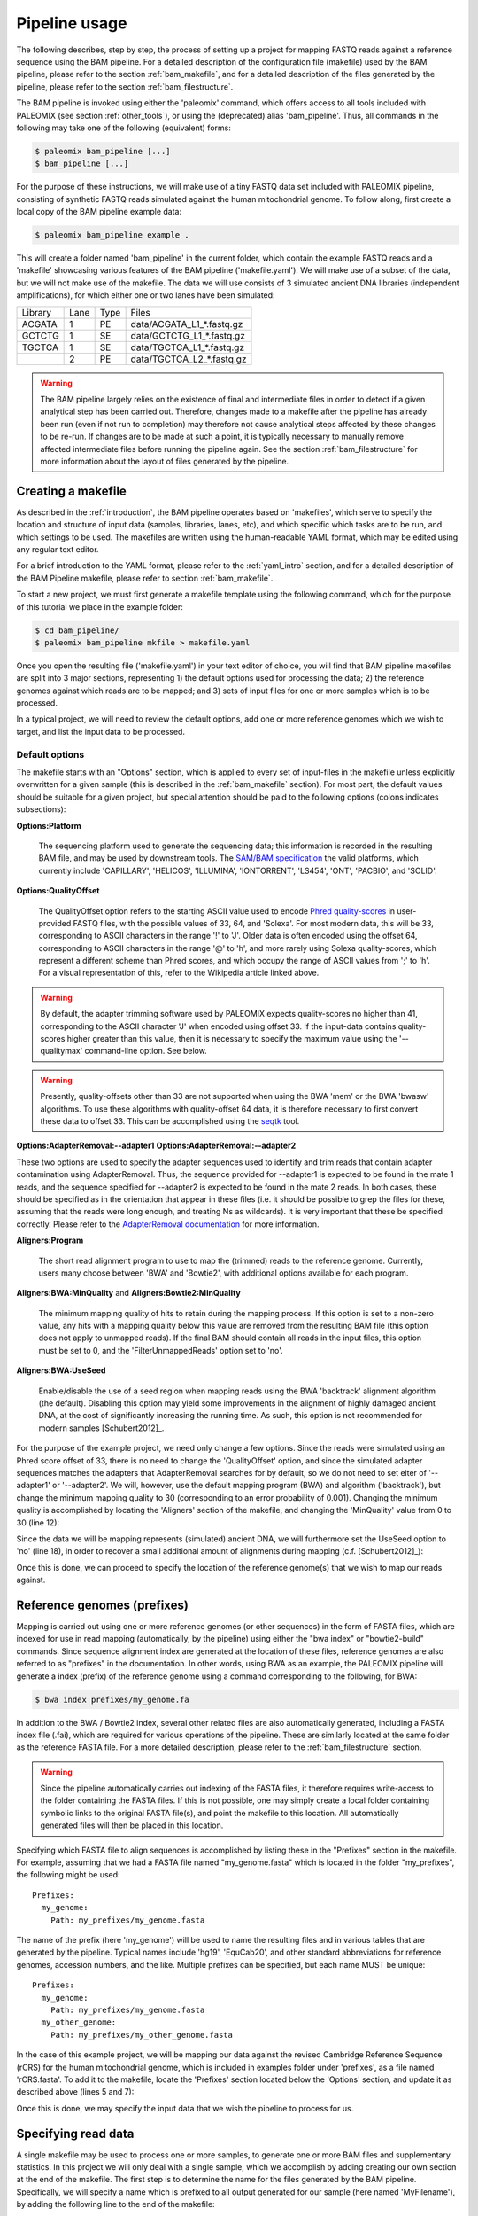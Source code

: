 .. highlight:: Yaml
.. _bam_usage:

Pipeline usage
==============

The following describes, step by step, the process of setting up a project for mapping FASTQ reads against a reference sequence using the BAM pipeline. For a detailed description of the configuration file (makefile) used by the BAM pipeline, please refer to the section :ref:`bam_makefile`, and for a detailed description of the files generated by the pipeline, please refer to the section :ref:`bam_filestructure`.

The BAM pipeline is invoked using either the 'paleomix' command, which offers access to all tools included with PALEOMIX (see section :ref:`other_tools`), or using the (deprecated) alias 'bam_pipeline'. Thus, all commands in the following may take one of the following (equivalent) forms:

.. code-block:: bash

    $ paleomix bam_pipeline [...]
    $ bam_pipeline [...]

For the purpose of these instructions, we will make use of a tiny FASTQ data set included with PALEOMIX pipeline, consisting of synthetic FASTQ reads simulated against the human mitochondrial genome. To follow along, first create a local copy of the BAM pipeline example data:

.. code-block:: bash

    $ paleomix bam_pipeline example .

This will create a folder named 'bam_pipeline' in the current folder, which contain the example FASTQ reads and a 'makefile' showcasing various features of the BAM pipeline ('makefile.yaml'). We will make use of a subset of the data, but we will not make use of the makefile. The data we will use consists of 3 simulated ancient DNA libraries (independent amplifications), for which either one or two lanes have been simulated:

+-------------+------+------+-----------------------------+
| Library     | Lane | Type | Files                       |
+-------------+------+------+-----------------------------+
| ACGATA      |    1 |   PE | data/ACGATA\_L1\_*.fastq.gz |
+-------------+------+------+-----------------------------+
| GCTCTG      |    1 |   SE | data/GCTCTG\_L1\_*.fastq.gz |
+-------------+------+------+-----------------------------+
| TGCTCA      |    1 |   SE | data/TGCTCA\_L1\_*.fastq.gz |
+-------------+------+------+-----------------------------+
|             |    2 |   PE | data/TGCTCA\_L2\_*.fastq.gz |
+-------------+------+------+-----------------------------+


.. warning::
    The BAM pipeline largely relies on the existence of final and intermediate files in order to detect if a given analytical step has been carried out. Therefore, changes made to a makefile after the pipeline has already been run (even if not run to completion) may therefore not cause analytical steps affected by these changes to be re-run. If changes are to be made at such a point, it is typically necessary to manually remove affected intermediate files before running the pipeline again. See the section :ref:`bam_filestructure` for more information about the layout of files generated by the pipeline.


Creating a makefile
-------------------

As described in the :ref:`introduction`, the BAM pipeline operates based on 'makefiles', which serve to specify the location and structure of input data (samples, libraries, lanes, etc), and which specific which tasks are to be run, and which settings to be used. The makefiles are written using the human-readable YAML format, which may be edited using any regular text editor.

For a brief introduction to the YAML format, please refer to the :ref:`yaml_intro` section, and for a detailed description of the BAM Pipeline makefile, please refer to section :ref:`bam_makefile`.

To start a new project, we must first generate a makefile template using the following command, which for the purpose of this tutorial we place in the example folder:

.. code-block:: bash

    $ cd bam_pipeline/
    $ paleomix bam_pipeline mkfile > makefile.yaml

Once you open the resulting file ('makefile.yaml') in your text editor of choice, you will find that BAM pipeline makefiles are split into 3 major sections, representing 1) the default options used for processing the data; 2) the reference genomes against which reads are to be mapped; and 3) sets of input files for one or more samples which is to be processed.

In a typical project, we will need to review the default options, add one or more reference genomes which we wish to target, and list the input data to be processed.


Default options
^^^^^^^^^^^^^^^

The makefile starts with an "Options" section, which is applied to every set of input-files in the makefile unless explicitly overwritten for a given sample (this is described in the :ref:`bam_makefile` section). For most part, the default values should be suitable for a given project, but special attention should be paid to the following options (colons indicates subsections):

**Options\:Platform**

    The sequencing platform used to generate the sequencing data; this information is recorded in the resulting BAM file, and may be used by downstream tools. The `SAM/BAM specification`_ the valid platforms, which currently include 'CAPILLARY', 'HELICOS', 'ILLUMINA', 'IONTORRENT', 'LS454', 'ONT', 'PACBIO', and 'SOLID'.

**Options\:QualityOffset**

    The QualityOffset option refers to the starting ASCII value used to encode `Phred quality-scores`_ in user-provided FASTQ files, with the possible values of 33, 64, and 'Solexa'. For most modern data, this will be 33, corresponding to ASCII characters in the range '!' to 'J'. Older data is often encoded using the offset 64, corresponding to ASCII characters in the range '@' to 'h', and more rarely using Solexa quality-scores, which represent a different scheme than Phred scores, and which occupy the range of ASCII values from ';' to 'h'. For a visual representation of this, refer to the Wikipedia article linked above.

.. warning::

    By default, the adapter trimming software used by PALEOMIX expects quality-scores no higher than 41, corresponding to the ASCII character 'J' when encoded using offset 33. If the input-data contains quality-scores higher greater than this value, then it is necessary to specify the maximum value using the '--qualitymax' command-line option. See below.

.. warning::

    Presently, quality-offsets other than 33 are not supported when using the BWA 'mem' or the BWA 'bwasw' algorithms. To use these algorithms with quality-offset 64 data, it is therefore necessary to first convert these data to offset 33. This can be accomplished using the `seqtk`_ tool.

**Options\:AdapterRemoval\:--adapter1**
**Options\:AdapterRemoval\:--adapter2**

These two options are used to specify the adapter sequences used to identify and trim reads that contain adapter contamination using AdapterRemoval. Thus, the sequence provided for --adapter1 is expected to be found in the mate 1 reads, and the sequence specified for --adapter2 is expected to be found in the mate 2 reads. In both cases, these should be specified as in the orientation that appear in these files (i.e. it should be possible to grep the files for these, assuming that the reads were long enough, and treating Ns as wildcards). It is very important that these be specified correctly. Please refer to the `AdapterRemoval documentation`_ for more information.


**Aligners\:Program**

    The short read alignment program to use to map the (trimmed) reads to the reference genome. Currently, users many choose between 'BWA' and 'Bowtie2', with additional options available for each program.

**Aligners\:BWA\:MinQuality** and **Aligners\:Bowtie2\:MinQuality**

    The minimum mapping quality of hits to retain during the mapping process. If this option is set to a non-zero value, any hits with a mapping quality below this value are removed from the resulting BAM file (this option does not apply to unmapped reads). If the final BAM should contain all reads in the input files, this option must be set to 0, and the 'FilterUnmappedReads' option set to 'no'.

**Aligners\:BWA\:UseSeed**

    Enable/disable the use of a seed region when mapping reads using the BWA 'backtrack' alignment algorithm (the default). Disabling this option may yield some improvements in the alignment of highly damaged ancient DNA, at the cost of significantly increasing the running time. As such, this option is not recommended for modern samples [Schubert2012]_.


For the purpose of the example project, we need only change a few options. Since the reads were simulated using an Phred score offset of 33, there is no need to change the 'QualityOffset' option, and since the simulated adapter sequences matches the adapters that AdapterRemoval searches for by default, so we do not need to set eiter of '--adapter1' or '--adapter2'. We will, however, use the default mapping program (BWA) and algorithm ('backtrack'), but change the minimum mapping quality to 30 (corresponding to an error probability of 0.001). Changing the minimum quality is accomplished by locating the 'Aligners' section of the makefile, and changing the 'MinQuality' value from 0 to 30 (line 12):

.. code-block:: yaml
    :emphasize-lines: 12
    :linenos:
    :lineno-start: 38

    # Settings for aligners supported by the pipeline
    Aligners:
      # Choice of aligner software to use, either "BWA" or "Bowtie2"
      Program: BWA

      # Settings for mappings performed using BWA
      BWA:
        # One of "backtrack", "bwasw", or "mem"; see the BWA documentation
        # for a description of each algorithm (defaults to 'backtrack')
        Algorithm: backtrack
        # Filter aligned reads with a mapping quality (Phred) below this value
        MinQuality: 30
        # Filter reads that did not map to the reference sequence
        FilterUnmappedReads: yes
        # Should be disabled ("no") for aDNA alignments, as post-mortem damage
        # localizes to the seed region, which BWA expects to have few
        # errors (sets "-l"). See http://pmid.us/22574660
        UseSeed: yes

Since the data we will be mapping represents (simulated) ancient DNA, we will furthermore set the UseSeed option to 'no' (line 18), in order to recover a small additional amount of alignments during mapping (c.f. [Schubert2012]_):

.. code-block:: yaml
    :emphasize-lines: 18
    :linenos:
    :lineno-start: 38

    # Settings for aligners supported by the pipeline
    Aligners:
      # Choice of aligner software to use, either "BWA" or "Bowtie2"
      Program: BWA

      # Settings for mappings performed using BWA
      BWA:
        # One of "backtrack", "bwasw", or "mem"; see the BWA documentation
        # for a description of each algorithm (defaults to 'backtrack')
        Algorithm: backtrack
        # Filter aligned reads with a mapping quality (Phred) below this value
        MinQuality: 30
        # Filter reads that did not map to the reference sequence
        FilterUnmappedReads: yes
        # Should be disabled ("no") for aDNA alignments, as post-mortem damage
        # localizes to the seed region, which BWA expects to have few
        # errors (sets "-l"). See http://pmid.us/22574660
        UseSeed: no

Once this is done, we can proceed to specify the location of the reference genome(s) that we wish to map our reads against.


Reference genomes (prefixes)
----------------------------

Mapping is carried out using one or more reference genomes (or other sequences) in the form of FASTA files, which are indexed for use in read mapping (automatically, by the pipeline) using either the "bwa index" or "bowtie2-build" commands. Since sequence alignment index are generated at the location of these files, reference genomes are also referred to as "prefixes" in the documentation. In other words, using BWA as an example, the PALEOMIX pipeline will generate a index (prefix) of the reference genome using a command corresponding to the following, for BWA:

.. code-block:: bash

    $ bwa index prefixes/my_genome.fa

In addition to the BWA / Bowtie2 index, several other related files are also automatically generated, including a FASTA index file (.fai), which are required for various operations of the pipeline. These are similarly located at the same folder as the reference FASTA file. For a more detailed description, please refer to the :ref:`bam_filestructure` section.

.. warning::
    Since the pipeline automatically carries out indexing of the FASTA files, it therefore requires write-access to the folder containing the FASTA files. If this is not possible, one may simply create a local folder containing symbolic links to the original FASTA file(s), and point the makefile to this location. All automatically generated files will then be placed in this location.


Specifying which FASTA file to align sequences is accomplished by listing these in the "Prefixes" section in the makefile. For example, assuming that we had a FASTA file named "my\_genome.fasta" which is located in the folder "my\_prefixes", the following might be used::

    Prefixes:
      my_genome:
        Path: my_prefixes/my_genome.fasta

The name of the prefix (here 'my\_genome') will be used to name the resulting files and in various tables that are generated by the pipeline. Typical names include 'hg19', 'EquCab20', and other standard abbreviations for reference genomes, accession numbers, and the like. Multiple prefixes can be specified, but each name MUST be unique::

    Prefixes:
      my_genome:
        Path: my_prefixes/my_genome.fasta
      my_other_genome:
        Path: my_prefixes/my_other_genome.fasta

In the case of this example project, we will be mapping our data against the revised Cambridge Reference Sequence (rCRS) for the human mitochondrial genome, which is included in examples folder under 'prefixes', as a file named 'rCRS.fasta'. To add it to the makefile, locate the 'Prefixes' section located below the 'Options' section, and update it as described above (lines 5 and 7):

.. code-block:: yaml
    :emphasize-lines: 6,8
    :linenos:
    :lineno-start: 125

    # Map of prefixes by name, each having a Path key, which specifies the
    # location of the BWA/Bowtie2 index, and optional label, and an option
    # set of regions for which additional statistics are produced.
    Prefixes:
      # Name of the prefix; is used as part of the output filenames
      rCRS:
        # Path to .fasta file containing a set of reference sequences.
        Path: prefixes/rCRS.fasta

Once this is done, we may specify the input data that we wish the pipeline to process for us.


Specifying read data
--------------------

A single makefile may be used to process one or more samples, to generate one or more BAM files and supplementary statistics. In this project we will only deal with a single sample, which we accomplish by adding creating our own section at the end of the makefile. The first step is to determine the name for the files generated by the BAM pipeline. Specifically, we will specify a name which is prefixed to all output generated for our sample (here named 'MyFilename'), by adding the following line to the end of the makefile:

.. code-block:: yaml
    :linenos:
    :lineno-start: 145

    # You can also add comments like these to document your experiment
    MyFilename:


This first name, or grouping, is referred to as the target, and typically corresponds to the name of the sample being processes, though any name may do. The actual sample-name is specified next (it is possible, but uncommon, for a single target to contain multiple samples), and is used both in tables of summary statistics, and recorded in the resulting BAM files. This is accomplished by adding another line below the target name:

.. code-block:: yaml
    :linenos:
    :lineno-start: 145

    # You can also add comments like these to document your experiment
    MyFilename:
      MySample:

Similarly, we need to specify the name of each library in our dataset. By convention, I often use the index used to construct the library as the library name (which allows for easy identification), but any name may be used for a library, provided that it unique to that sample. As described near the start of this document, we are dealing with 3 libraries:

+-------------+------+------+-----------------------------+
| Library     | Lane | Type | Fiels                       |
+-------------+------+------+-----------------------------+
| ACGATA      |    1 |   PE | data/ACGATA\_L1\_*.fastq.gz |
+-------------+------+------+-----------------------------+
| GCTCTG      |    1 |   SE | data/GCTCTG\_L1\_*.fastq.gz |
+-------------+------+------+-----------------------------+
| TGCTCA      |    1 |   SE | data/TGCTCA\_L1\_*.fastq.gz |
+-------------+------+------+-----------------------------+
|             |    2 |   PE | data/TGCTCA\_L2\_*.fastq.gz |
+-------------+------+------+-----------------------------+

It is important to correctly specify the libraries, since the pipeline will not only use this information for summary statistics and record it in the resulting BAM files, but will also carry out filtering of PCR duplicates (and other analyses) on a per-library basis. Wrongly grouping together data will therefore result in a loss of useful alignments wrongly identified as PCR duplicates, or, similarly, in the inclusion of reads that should have been filtered as PCR duplicates. The library names are added below the name of the sample ('MySample'), in a similar manner to the sample itself:

.. code-block:: yaml
    :linenos:
    :lineno-start: 145

    # You can also add comments like these to document your experiment
    MyFilename:
      MySample:
        ACGATA:

        GCTCTG:

        TGCTCA:

The final step involves specifying the location of the raw FASTQ reads that should be processed for each library, and consists of specifying one or more "lanes" of reads, each of which must be given a unique name. For single-end reads, this is accomplished simply by providing a path (with optional wildcards) to the location of the file(s). For example, for lane 1 of library ACGATA, the files are located at data/ACGATA\_L1\_*.fastq.gz:

.. code-block:: bash

    $ ls data/GCTCTG_L1_*.fastq.gz
    data/GCTCTG_L1_R1_01.fastq.gz
    data/GCTCTG_L1_R1_02.fastq.gz
    data/GCTCTG_L1_R1_03.fastq.gz

We simply specify these paths for each of the single-end lanes, here using the lane number to name these (similar to the above, this name is used to tag the data in the resulting BAM file):

.. code-block:: yaml
    :linenos:
    :lineno-start: 145

    # You can also add comments like these to document your experiment
    MyFilename:
      MySample:
        ACGATA:

        GCTCTG:
          Lane_1: data/GCTCTG_L1_*.fastq.gz

        TGCTCA:
          Lane_1: data/TGCTCA_L1_*.fastq.gz

Specifying the location of paired-end data is slightly more complex, since the pipeline needs to be able to locate both files in a pair. This is accomplished by making the assumption that paired-end files are numbered as either mate 1 or mate 2, as shown here for 4 pairs of files with the common _R1 and _R2 labels:

.. code-block:: bash

    $ ls data/ACGATA_L1_*.fastq.gz
    data/ACGATA_L1_R1_01.fastq.gz
    data/ACGATA_L1_R1_02.fastq.gz
    data/ACGATA_L1_R1_03.fastq.gz
    data/ACGATA_L1_R1_04.fastq.gz
    data/ACGATA_L1_R2_01.fastq.gz
    data/ACGATA_L1_R2_02.fastq.gz
    data/ACGATA_L1_R2_03.fastq.gz
    data/ACGATA_L1_R2_04.fastq.gz

Knowing how that the files contain a number specifying which file in a pair they correspond to, we can then construct a path that includes the keyword '{Pair}' in place of that number. For the above example, that path would therefore be 'data/ACGATA\_L1\_R{Pair}_*.fastq.gz' (corresponding to 'data/ACGATA\_L1\_R[12]_*.fastq.gz'):

.. code-block:: yaml
    :linenos:
    :lineno-start: 145

    # You can also add comments like these to document your experiment
    MyFilename:
      MySample:
        ACGATA:
          Lane_1: data/ACGATA_L1_R{Pair}_*.fastq.gz

        GCTCTG:
          Lane_1: data/GCTCTG_L1_*.fastq.gz

        TGCTCA:
          Lane_1: data/TGCTCA_L1_*.fastq.gz
          Lane_2: data/TGCTCA_L2_R{Pair}_*.fastq.gz

.. note::
    Note that while the paths given here are relative to the location of where the pipeline is run, it is also possible to provide absolute paths, should the files be located in an entirely different location.

.. note::
    At the time of writing, the PALEOMIX pipeline supports uncompressed, gzipped, and bzipped FASTQ reads. It is not necessary to use any particular file extension for these, as the compression method (if any) is detected automatically.


The final makefile
------------------

Once we've completed the steps described above, the resulting makefile should look like the following, shown here with the modifications that we've made highlighted:

.. code-block:: yaml
    :emphasize-lines: 49,55,130,132,146-156
    :linenos:

    # -*- mode: Yaml; -*-
    # Timestamp: 2016-02-04T10:53:59.906883
    #
    # Default options.
    # Can also be specific for a set of samples, libraries, and lanes,
    # by including the "Options" hierarchy at the same level as those
    # samples, libraries, or lanes below. This does not include
    # "Features", which may only be specific globally.
    Options:
      # Sequencing platform, see SAM/BAM reference for valid values
      Platform: Illumina
      # Quality offset for Phred scores, either 33 (Sanger/Illumina 1.8+)
      # or 64 (Illumina 1.3+ / 1.5+). For Bowtie2 it is also possible to
      # specify 'Solexa', to handle reads on the Solexa scale. This is
      # used during adapter-trimming and sequence alignment
      QualityOffset: 33

      # Settings for trimming of reads, see AdapterRemoval man-page
      AdapterRemoval:
         # Adapter sequences, set and uncomment to override defaults
    #     --adapter1: AGATCGGAAGAGCACACGTCTGAACTCCAGTCACNNNNNNATCTCGTATGCCGTCTTCTGCTTG
    #     --adapter2: AGATCGGAAGAGCGTCGTGTAGGGAAAGAGTGTAGATCTCGGTGGTCGCCGTATCATT
         # Some BAM pipeline defaults differ from AR defaults;
         # To override, change these value(s):
         --mm: 3
         --minlength: 25
         # Extra features enabled by default; change 'yes' to 'no' to disable
         --collapse: yes
         --trimns: yes
         --trimqualities: yes

      # Settings for aligners supported by the pipeline
      Aligners:
        # Choice of aligner software to use, either "BWA" or "Bowtie2"
        Program: BWA

        # Settings for mappings performed using BWA
        BWA:
          # One of "backtrack", "bwasw", or "mem"; see the BWA documentation
          # for a description of each algorithm (defaults to 'backtrack')
          Algorithm: backtrack
          # Filter aligned reads with a mapping quality (Phred) below this value
          MinQuality: 30
          # Filter reads that did not map to the reference sequence
          FilterUnmappedReads: yes
          # Should be disabled ("no") for aDNA alignments, as post-mortem
          # localizes to the seed region, which BWA expects to have few
          # errors (sets "-l"). See http://pmid.us/22574660
          UseSeed: no
          # Additional command-line options may be specified for the "aln"
          # call(s), as described below for Bowtie2 below.

        # Settings for mappings performed using Bowtie2
        Bowtie2:
          # Filter aligned reads with a mapping quality (Phred) below this value
          MinQuality: 0
          # Filter reads that did not map to the reference sequence
          FilterUnmappedReads: yes
          # Examples of how to add additional command-line options
    #      --trim5: 5
    #      --trim3: 5
          # Note that the colon is required, even if no value is specified
          --very-sensitive:
          # Example of how to specify multiple values for an option
    #      --rg:
    #        - CN:SequencingCenterNameHere
    #        - DS:DescriptionOfReadGroup

      # Mark / filter PCR duplicates. If set to 'filter', PCR duplicates are
      # removed from the output files; if set to 'mark', PCR duplicates are
      # flagged with bit 0x400, and not removed from the output files; if set to
      # 'no', the reads are assumed to not have been amplified. Collapsed reads
      # are filtered using the command 'paleomix rmdup_duplicates', while "normal"
      # reads are filtered using Picard MarkDuplicates.
      PCRDuplicates: filter

      # Command-line options for mapDamage; note that the long-form
      # options are expected; --length, not -l, etc. Uncomment the
      # "mapDamage" line adding command-line options below.
      mapDamage:
        # By default, the pipeline will downsample the input to 100k hits
        # when running mapDamage; remove to use all hits
        --downsample: 100000

      # Set to 'yes' exclude a type of trimmed reads from alignment / analysis;
      # possible read-types reflect the output of AdapterRemoval
      ExcludeReads:
        Single: no              # Single-ended reads / Orphaned paired-ended reads
        Paired: no              # Paired ended reads
        Singleton: no           # Paired reads for which the mate was discarded
        Collapsed: no           # Overlapping paired-ended reads collapsed into a
                                # single sequence by AdapterRemoval
        CollapsedTruncated: no  # Like 'Collapsed', except that the reads
                                # truncated due to the presence ambiguous
                                # bases or low quality bases at read termini.

      # Optional steps to perform during processing
      Features:
        mapDamage: yes      # Generate mapDamage plot for each library
                            #   Location: {Destination}/{Target}.{Genome}.mapDamage/{Library}/
        Coverage: yes       # Generate coverage information for the final BAM
                            #   Location: {Destination}/{Target}.{Genome}.coverage
        Depths: yes         # Generate histogram of number of sites with a given read-depth
                            #   Location: {Destination}/{Target}.{Genome}.depths
        Summary: yes        # Generate summary table for each target
                            #   Location: {Destination}/{Target}.summary


    # Map of prefixes by name, each having a Path key, which specifies the
    # location of the BWA/Bowtie2 index, and optional label, and an option
    # set of regions for which additional statistics are produced.
    Prefixes:
      # Name of the prefix; is used as part of the output filenames
      rCRS:
        # Path to .fasta file containing a set of reference sequences.
        Path: prefixes/rCRS.fasta

        # Label for prefix: One of nuclear, mitochondrial, chloroplast,
        # plasmid, bacterial, or viral. Is used in the .summary files.
    #    Label: ...

        # Produce additional coverage / depth statistics for a set of
        # regions defined in a BED file; if no names are specified for the
        # BED records, results are named after the chromosome / contig.
    #    RegionsOfInterest:
    #      NAME: PATH_TO_BEDFILE


    # You can also add comments like these to document your experiment
    MyFilename:
      MySample:
        ACGATA:
          Lane_1: data/ACGATA_L1_R{Pair}_*.fastq.gz

        GCTCTG:
          Lane_1: data/GCTCTG_L1_*.fastq.gz

        TGCTCA:
          Lane_1: data/TGCTCA_L1_*.fastq.gz
          Lane_2: data/TGCTCA_L2_R{Pair}_*.fastq.gz


With this makefile in hand, the pipeline may be executed using the following command:

.. code-block:: bash

    $ paleomix bam_pipeline run makefile.yaml

The pipeline will run as many simultaneous processes as there are cores in the current system, but this behavior may be changed by using the '--max-threads' command-line option. Use the '--help' command-line option to view additional options available when running the pipeline. By default, output files are placed in the same folder as the makefile, but this behavior may be changed by setting the '--destination' command-line option. For this projects, these files include the following:

.. code-block:: bash

    $ ls -d MyFilename*
    MyFilename
    MyFilename.rCRS.coverage
    MyFilename.rCRS.depths
    MyFilename.rCRS.mapDamage
    MyFilename.summary

The files include a table of the average coverages, a histogram of the per-site coverages (depths), a folder containing one set of mapDamage plots per library, and the final BAM file and its index (the .bai file), as well as a table summarizing the entire analysis. For a more detailed description of the files generated by the pipeline, please refer to the :ref:`bam_filestructure` section; should problems occur during the execution of the pipeline, then please verify that the makefile is correctly filled out as described above, and refer to the :ref:`troubleshooting_bam` section.

.. note::
    The first item, 'MyFilename', is a folder containing intermediate files generated while running the pipeline, required due to the many steps involved in a typical analyses, and which also allows for the pipeline to resume should the process be interrupted. This folder will typically take up 3-4x the disk-space used by the final BAM file(s), and can safely be removed once the pipeline has run to completion, in order to reduce disk-usage.


.. _SAM/BAM specification: http://samtools.sourceforge.net/SAM1.pdf
.. _seqtk: https://github.com/lh3/seqtk
.. _Phred quality-scores: https://en.wikipedia.org/wiki/FASTQ_format#Quality
.. _AdapterRemoval documentation: https://github.com/MikkelSchubert/adapterremoval